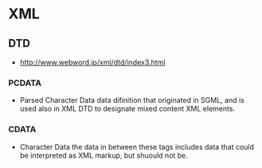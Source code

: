 * XML
** DTD
- 
  http://www.webword.jp/xml/dtd/index3.html

*** PCDATA
- Parsed Character Data
  data difinition that originated in SGML, and is used also in XML DTD to designate mixed content XML elements.
  
*** CDATA
- Character Data
  the data in between these tags includes data that could be interpreted as XML markup, but shuould not be.

